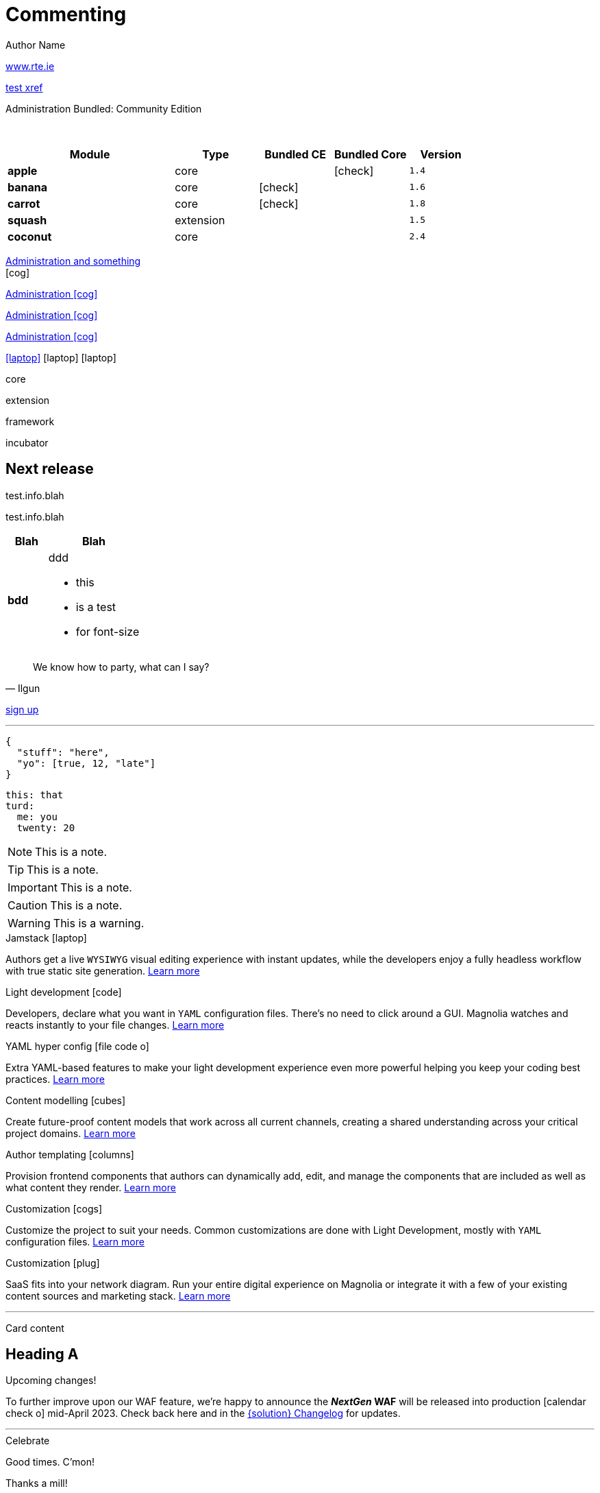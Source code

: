:location: 
= Commenting
Author Name
:idprefix:
:idseparator: -
:!example-caption:
:!table-caption:
:page-pagination:
:page-layout: default


// ++++
// <style>
// .keyboard-key {
//   display: inline-block;
//   padding: 10px;
//   background-color: #f5f5f5;
//   border: 1px solid #ccc;
//   border-radius: 4px;
//   font-family: monospace;
//   transition: transform 0.1s, box-shadow 0.1s;
//   box-shadow: 0px 2px 4px rgba(0, 0, 0, 0.1);
// }

// .keyboard-key:hover {
//   transform: translateY(2px);
//   box-shadow: 0px 4px 8px rgba(0, 0, 0, 0.1);
//   cursor: pointer;
// }

// .keyboard-key span {
//   font-size: 16px;
//   color: #555;
// }

// </style>

// <div class="keyboard-key">
//   <span>Enter</span>
// </div>

link:www.rte.ie[^]

xref:docs:ROOT:index.adoc[test xref]

[.category-label]#Administration# [.category-label]#Bundled: Community Edition#

{sp} +

// ++++
//   <style>
//     th {
//       cursor: pointer;
//     }
//   </style>

// <!-- Example Table 1 -->
// <table id="table1">
//   <thead>
//     <tr>
//       <th onclick="sortTable(this, 0)">Column 1</th>
//       <th onclick="sortTable(this, 1)">Column 2</th>
//     </tr>
//   </thead>
//   <tbody>
//     <!-- Your table rows go here -->
//     <tr>
//       <td>A</td>
//       <td>1</td>
//     </tr>
//     <tr>
//       <td>C</td>
//       <td>3</td>
//     </tr>
//     <tr>
//       <td>B</td>
//       <td>2</td>
//     </tr>
//     <tr>
//       <td>D</td>
//       <td>15</td>
//     </tr>
//     <tr>
//       <td>E</td>
//       <td>8</td>
//     </tr>
//   </tbody>
// </table>


// <script>
//   function sortTable(header, columnIndex) {
//     var table = header.closest('table');
//     var rows = Array.from(table.rows).slice(1); // Skip header row

//     rows.sort(function (a, b) {
//       var x = a.cells[columnIndex].textContent || a.cells[columnIndex].innerText;
//       var y = b.cells[columnIndex].textContent || b.cells[columnIndex].innerText;

//       return compareValues(x, y);
//     });

//     // Re-append sorted rows to the table
//     rows.forEach(function (row) {
//       table.tBodies[0].appendChild(row);
//     });
//   }

//   function compareValues(x, y) {
//     if (isNaN(x) || isNaN(y)) {
//       // If at least one of the values is not numeric, do alphabetical comparison
//       return x.localeCompare(y);
//     } else {
//       // If both values are numeric, do numerical comparison
//       return parseFloat(x) - parseFloat(y);
//     }
//   }

//   // Dynamically add onclick to th elements for all tables on the page
//   document.addEventListener("DOMContentLoaded", function() {
//     var allTables = document.querySelectorAll('table');
//     allTables.forEach(function(table) {
//       var thElements = table.querySelectorAll('th');
//       thElements.forEach(function(th, index) {
//         th.onclick = function() {
//           sortTable(this, index);
//         };
//       });
//     });
//   });
// </script>

// ++++

[cols="36%s,18%,16%,16%,14%m,class=sortable"]
|===
|Module |Type |Bundled CE | Bundled Core |Version

|apple
|core
|
|icon:check[]
|1.4

|banana
|core
|icon:check[]
|
|1.6

|carrot
|core
|icon:check[]
|
|1.8

|squash
|extension
|
|
|1.5

|coconut
|core
|
|
|2.4

|===


[.category-card]
xref:test.adoc[Administration and something] +
icon:cog[2x]

[.category-card]
xref:test.adoc[Administration icon:cog[]]

[.category-card]
xref:test.adoc[Administration icon:cog[]]

[.category-card]
xref:test.adoc[Administration icon:cog[]]

++++
<script>
  function redirectToLink() {
    var link = document.getElementById('category-card');
    link.click();
  }
</script>
++++

[.iconSet]
link:dude[icon:laptop[5x]] icon:laptop[5x] icon:laptop[5x]

// [.status.published]#Published#

// [.status.modified]#Modified#

// [.status.draft]#Draft#

[.module-type.core]#core#

[.module-type.extension]#extension#

[.module-type.framework]#framework#

[.module-type.incubator]#incubator#

// ++++
:nextReleaseDate: 2023-08-25
ifeval::["(localdate)" < "{nextReleaseDate}"]
== Next release

[#targetDate]
****
****

[#countdown]
****
****

endif::[]

[#inlineBean]#test.info.blah#

[.inlineBean]#test.info.blah#

[cols="3s,7a"]
|===
|Blah |Blah

|bdd
|ddd

* this
* is a test
* for font-size

|===

// [.collapse]
// Text

// [.collapse-content]
// Hello there!

[quote,Ilgun]
____
We know how to party, what can I say?
____

[.keyboard-key]
link:www.google.com[sign up^]

---

[source,json]
----
{
  "stuff": "here",
  "yo": [true, 12, "late"]
}
----

[source,yaml]
----
this: that
turd:
  me: you
  twenty: 20
----

NOTE: This is a note.

TIP: This is a note.

IMPORTANT: This is a note.

CAUTION: This is a note.

WARNING: This is a warning.

[.doc-card]
.Jamstack icon:laptop[]
Authors get a live `WYSIWYG` visual editing experience with instant updates, while the developers enjoy a fully headless workflow with true static site generation.
xref:saas:ROOT:concepts/jamstack.adoc[Learn more]

[.doc-card]
.Light development icon:code[]
Developers, declare what you want in `YAML` configuration files. There's no need to click around a GUI. Magnolia watches and reacts instantly to your file changes.
xref:saas:ROOT:concepts/light-development.adoc[Learn more]

[.doc-card]
.YAML hyper config icon:file-code-o[]
Extra YAML-based features to make your light development experience even more powerful helping you keep your coding best practices.
xref:saas:ROOT:concepts/yaml-hyper-config.adoc[Learn more]

[.doc-card]
.Content modelling icon:cubes[]
Create future-proof content models that work across all current channels, creating a shared understanding across your critical project domains.
xref:saas:ROOT:concepts/content-modelling.adoc[Learn more]

[.doc-card]
.Author templating icon:columns[]
Provision frontend components that authors can dynamically add, edit, and manage the components that are included as well as what content they render.
xref:saas:ROOT:concepts/templating.adoc[Learn more]

[.doc-card]
.Customization icon:cogs[]
Customize the project to suit your needs. Common customizations are done with Light Development, mostly with `YAML` configuration files. 
xref:saas:ROOT:concepts/customization.adoc[Learn more]

[.doc-card]
.Customization icon:plug[]
SaaS fits into your network diagram. Run your entire digital experience on Magnolia or integrate it with a few of your existing content sources and marketing stack.
xref:saas:ROOT:concepts/integration.adoc[Learn more]

---


Card content

== Heading A

[.announce]
.Upcoming changes!
To further improve upon our WAF feature, we're happy to announce the **_NextGen_ WAF** will be released into production icon:calendar-check-o[] mid-April 2023. Check back here and in the xref:paas:ROOT:changelog.adoc[{solution} Changelog] for updates.

---

[.celebrate]
.Celebrate
Good times. C'mon!

[.thanks]
.Thanks a mill!
Thanks to blah blah.

[source,yaml,subs="normal,attributes"]
----
<<withChildCount>>: true
bolognaGood: false
----

[.celebrate]
.Heading
text xref:404.adoc[xref] gap link:https://www.google.com[link^].

:rn-date: 2022-11-08
:rn-updated-text: This page was updated post-release to ensure all development was captured.
// the above is in the playbook

ifeval::["{localdate}" > "{rn-date}"]
[.rn-label.updated]#Updated#
[.updated-text]#{rn-updated-text}#
endif::[]

{localdate}
{rn-date}

text

testing push only

== xref link

[[withChildCount,withChildCount]] withChildCount

=== Subheading

text

++++
<div class="beforeAfter">
  <img src="raccoon.png" />
  <img src="sketch-arrows.png" />
</div>
++++

[.cards.cards-4.personas.conceal-title]
== {empty}

[.blue-bg]#blah#

[.green-bg]#blah#

[.yellow-bg]#blah#

[.collapse]
collapse me 

[.collapse-content]
now you see me

.Sidebar
****
Sidebar content

Goes here
****

[.scenario]
.Scenario
We received the UX from our design team, but they still haven't decided on the details yet. However the content from our travel packages is already defined and we do not want to hold our marketers back from writing their content.

[.celebrate]
.Congratulations
Ceeeeeellllebrate good times. Come on!!!! icon:cake[]


[NOTE.best]
====
testing testing
====

// note, you can only use it while using the block call for admonition blocks - inline won't work (ex: NOTE:)
[NOTE.alt,caption=Whatever you need to talk about]
====
stuff goes here
====

image::raccoon.png[role="zoom"]
